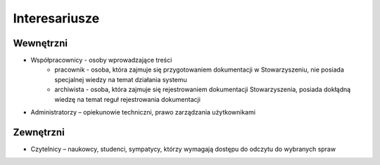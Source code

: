 Interesariusze
===============

Wewnętrzni
----------
* Współpracownicy - osoby wprowadzające treści
    * pracownik - osoba, która zajmuje się przygotowaniem dokumentacji w Stowarzyszeniu, nie posiada specjalnej wiedzy na temat działania systemu
    * archiwista - osoba, która zajmuje się rejestrowaniem dokumentacji Stowarzyszenia, posiada dokłądną wiedzę na temat reguł rejestrowania dokumentacji
* Administratorzy – opiekunowie techniczni, prawo zarządzania użytkownikami


Zewnętrzni
----------
* Czytelnicy – naukowcy, studenci, sympatycy, którzy wymagają dostępu do odczytu do wybranych spraw